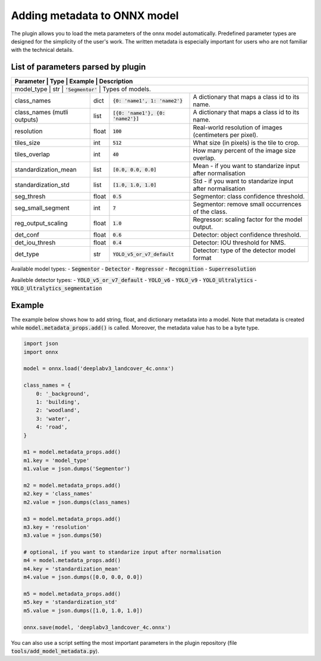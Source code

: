 Adding metadata to ONNX model
=============================

The plugin allows you to load the meta parameters of the onnx model automatically. Predefined parameter types are designed for the simplicity of the user's work. The written metadata is especially important for users who are not familiar with the technical details.


===================================
List of parameters parsed by plugin
===================================

+-----------------------------+-------+---------------------------------------+-------------------------------------------------------------+
| Parameter                   |  Type |            Example                    | Description                                                 |
+======================+=======+=======================================+====================================================================+
| model_type                  |  str  |   :code:`'Segmentor'`                 | Types of models.                                            |
+-----------------------------+-------+---------------------------------------+-------------------------------------------------------------+
| class_names                 |  dict | :code:`{0: 'name1', 1: 'name2'}`      | A dictionary that maps a class id to its name.              |
+-----------------------------+-------+---------------------------------------+-------------------------------------------------------------+
| class_names (mutli outputs) |  list | :code:`[{0: 'name1'}, {0: 'name2'}]`  | A dictionary that maps a class id to its name.              |
+-----------------------------+-------+---------------------------------------+-------------------------------------------------------------+
| resolution                  | float |        :code:`100`                    | Real-world resolution of images (centimeters per pixel).    |
+-----------------------------+-------+---------------------------------------+-------------------------------------------------------------+
| tiles_size                  |  int  |        :code:`512`                    | What size (in pixels) is the tile to crop.                  |
+-----------------------------+-------+---------------------------------------+-------------------------------------------------------------+
| tiles_overlap               |  int  |         :code:`40`                    | How many percent of the image size overlap.                 |
+-----------------------------+-------+---------------------------------------+-------------------------------------------------------------+
| standardization_mean        |  list |         :code:`[0.0, 0.0, 0.0]`       | Mean - if you want to standarize input after normalisation  |
+-----------------------------+-------+---------------------------------------+-------------------------------------------------------------+
| standardization_std         |  list |         :code:`[1.0, 1.0, 1.0]`       | Std - if you want to standarize input after normalisation   |
+-----------------------------+-------+---------------------------------------+-------------------------------------------------------------+
| seg_thresh                  | float |       :code:`0.5`                     | Segmentor: class confidence threshold.                      |
+-----------------------------+-------+---------------------------------------+-------------------------------------------------------------+
| seg_small_segment           |  int  |       :code:`7`                       | Segmentor: remove small occurrences of the class.           |
+-----------------------------+-------+---------------------------------------+-------------------------------------------------------------+
| reg_output_scaling          | float |       :code:`1.0`                     | Regressor: scaling factor for the model output.             |
+-----------------------------+-------+---------------------------------------+-------------------------------------------------------------+
| det_conf                    | float |       :code:`0.6`                     | Detector: object confidence threshold.                      |
+-----------------------------+-------+---------------------------------------+-------------------------------------------------------------+
| det_iou_thresh              | float |       :code:`0.4`                     | Detector: IOU threshold for NMS.                            |
+-----------------------------+-------+---------------------------------------+-------------------------------------------------------------+
| det_type                    | str   |       :code:`YOLO_v5_or_v7_default`   | Detector: type of the detector model format                 |
+-----------------------------+-------+---------------------------------------+-------------------------------------------------------------+

Available model types:
- :code:`Segmentor`
- :code:`Detector`
- :code:`Regressor`
- :code:`Recognition`
- :code:`Superresolution`

Availeble detector types:
- :code:`YOLO_v5_or_v7_default`
- :code:`YOLO_v6`
- :code:`YOLO_v9`
- :code:`YOLO_Ultralytics`
- :code:`YOLO_Ultralytics_segmentation`

=======
Example
=======

The example below shows how to add string, float, and dictionary metadata into a model. Note that metadata is created while :code:`model.metadata_props.add()` is called. Moreover, the metadata value has to be a byte type.

.. code-block::

    import json
    import onnx

    model = onnx.load('deeplabv3_landcover_4c.onnx')

    class_names = {
        0: '_background',
        1: 'building',
        2: 'woodland',
        3: 'water',
        4: 'road',
    }

    m1 = model.metadata_props.add()
    m1.key = 'model_type'
    m1.value = json.dumps('Segmentor')

    m2 = model.metadata_props.add()
    m2.key = 'class_names'
    m2.value = json.dumps(class_names)

    m3 = model.metadata_props.add()
    m3.key = 'resolution'
    m3.value = json.dumps(50)

    # optional, if you want to standarize input after normalisation
    m4 = model.metadata_props.add()
    m4.key = 'standardization_mean'
    m4.value = json.dumps([0.0, 0.0, 0.0])

    m5 = model.metadata_props.add()
    m5.key = 'standardization_std'
    m5.value = json.dumps([1.0, 1.0, 1.0])

    onnx.save(model, 'deeplabv3_landcover_4c.onnx')


You can also use a script setting the most important parameters in the plugin repository (file :code:`tools/add_model_metadata.py`).
